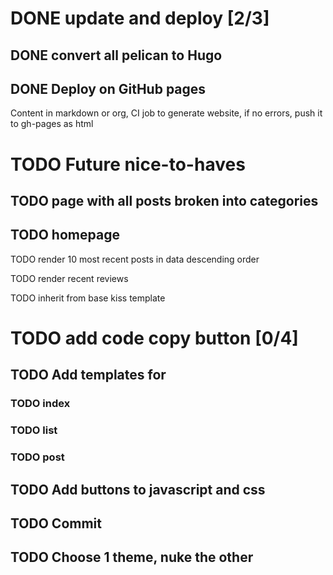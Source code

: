#+TODO: TODO DONE

* DONE update and deploy [2/3]
  CLOSED: [2020-01-11 Sat 01:57]
** DONE convert all pelican to Hugo
   CLOSED: [2019-02-23 Sat 15:52]
** DONE Deploy on GitHub pages
   CLOSED: [2019-05-10 Fri 22:18]
   Content in markdown or org, CI job to generate website, if no errors, push it to gh-pages as html
* TODO Future nice-to-haves
** TODO page with all posts broken into categories
** TODO homepage 
**** TODO render 10 most recent posts in data descending order
**** TODO render recent reviews
**** TODO inherit from base kiss template
* TODO add code copy button [0/4]
** TODO Add templates for
*** TODO index
*** TODO list
*** TODO post
** TODO Add buttons to javascript and css
** TODO Commit 
** TODO Choose 1 theme, nuke the other
   
